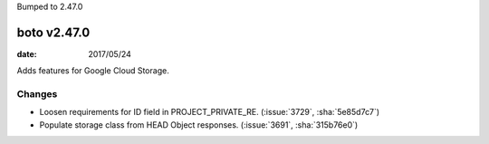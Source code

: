 Bumped to 2.47.0

boto v2.47.0
============

:date: 2017/05/24

Adds features for Google Cloud Storage.

Changes
-------
* Loosen requirements for ID field in PROJECT_PRIVATE_RE. (:issue:`3729`, :sha:`5e85d7c7`)
* Populate storage class from HEAD Object responses. (:issue:`3691`, :sha:`315b76e0`)


